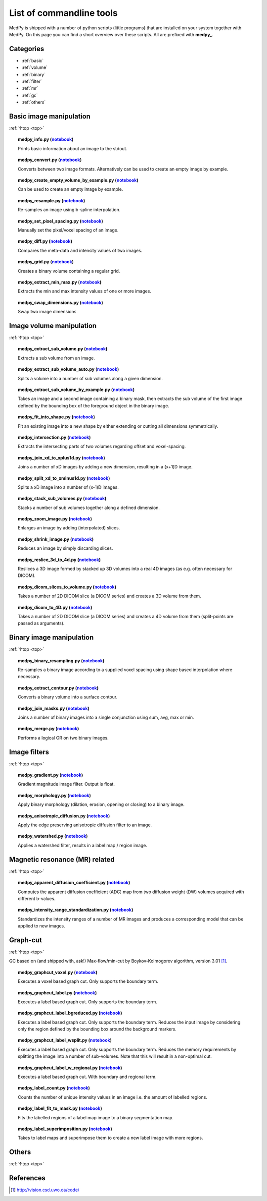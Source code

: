 .. _top:

=========================
List of commandline tools
=========================
MedPy is shipped with a number of python scripts (little programs) that are installed on your system together with MedPy. On this page you can find a short overview over these scripts.
All are prefixed with **medpy_**.

Categories
==========
* :ref:`basic`
* :ref:`volume`
* :ref:`binary`
* :ref:`filter`
* :ref:`mr`
* :ref:`gc`
* :ref:`others`

.. _basic:

Basic image manipulation
========================
:ref:`↑top <top>`

.. topic:: medpy_info.py (`notebook <https://github.com/loli/medpy/blob/master/notebooks/scripts/medpy_info.py.ipynb>`_)

	Prints basic information about an image to the stdout.

.. topic:: medpy_convert.py (`notebook <https://github.com/loli/medpy/blob/master/notebooks/scripts/medpy_convert.py.ipynb>`_)

	Converts between two image formats. Alternatively can be used to create an empty image by example.

.. topic:: medpy_create_empty_volume_by_example.py (`notebook <https://github.com/loli/medpy/blob/master/notebooks/scripts/medpy_create_empty_volume_by_example.py.ipynb>`_)

	Can be used to create an empty image by example.

.. topic:: medpy_resample.py (`notebook <https://github.com/loli/medpy/blob/master/notebooks/scripts/medpy_resample.py.ipynb>`_)

	Re-samples an image using b-spline interpolation.

.. topic:: medpy_set_pixel_spacing.py (`notebook <https://github.com/loli/medpy/blob/master/notebooks/scripts/medpy_set_pixel_spacing.py.ipynb>`_)

	Manually set the pixel/voxel spacing of an image.

.. topic:: medpy_diff.py (`notebook <https://github.com/loli/medpy/blob/master/notebooks/scripts/medpy_diff.py.ipynb>`_)

	Compares the meta-data and intensity values of two images.

.. topic:: medpy_grid.py (`notebook <https://github.com/loli/medpy/blob/master/notebooks/scripts/medpy_grid.py.ipynb>`_)

	Creates a binary volume containing a regular grid.

.. topic:: medpy_extract_min_max.py (`notebook <https://github.com/loli/medpy/blob/master/notebooks/scripts/medpy_extract_min_max.py.ipynb>`_)

	Extracts the min and max intensity values of one or more images.

.. topic:: medpy_swap_dimensions.py (`notebook <https://github.com/loli/medpy/blob/master/notebooks/scripts/medpy_swap_dimensions.py.ipynb>`_)

	Swap two image dimensions.


.. _volume:

Image volume manipulation
=========================
:ref:`↑top <top>`

.. topic:: medpy_extract_sub_volume.py (`notebook <https://github.com/loli/medpy/blob/master/notebooks/scripts/medpy_extract_sub_volume.py.ipynb>`_)

	Extracts a sub volume from an image.

.. topic:: medpy_extract_sub_volume_auto.py (`notebook <https://github.com/loli/medpy/blob/master/notebooks/scripts/medpy_extract_sub_volume_auto.py.ipynb>`_)

	Splits a volume into a number of sub volumes along a given dimension.

.. topic:: medpy_extract_sub_volume_by_example.py (`notebook <https://github.com/loli/medpy/blob/master/notebooks/scripts/medpy_extract_sub_volume_by_example.py.ipynb>`_)

	Takes an image and a second image containing a binary mask, then extracts the sub volume of the first image defined by the bounding box of the foreground object in the binary image.

.. topic:: medpy_fit_into_shape.py (`notebook <https://github.com/loli/medpy/blob/master/notebooks/scripts/medpy_fit_into_shape.py.ipynb>`_)

	Fit an existing image into a new shape by either extending or cutting all dimensions symmetrically.

.. topic:: medpy_intersection.py (`notebook <https://github.com/loli/medpy/blob/master/notebooks/scripts/medpy_intersection.py.ipynb>`_)

  Extracts the intersecting parts of two volumes regarding offset and voxel-spacing.

.. topic:: medpy_join_xd_to_xplus1d.py (`notebook <https://github.com/loli/medpy/blob/master/notebooks/scripts/medpy_join_xd_to_xplus1d.py.ipynb>`_)

	Joins a number of xD images by adding a new dimension, resulting in a (x+1)D image.

.. topic:: medpy_split_xd_to_xminus1d.py (`notebook <https://github.com/loli/medpy/blob/master/notebooks/scripts/medpy_split_xd_to_xminus1d.py.ipynb>`_)

	Splits a xD image into a number of (x-1)D images.

.. topic:: medpy_stack_sub_volumes.py (`notebook <https://github.com/loli/medpy/blob/master/notebooks/scripts/medpy_stack_sub_volumes.py.ipynb>`_)

	Stacks a number of sub volumes together along a defined dimension.

.. topic:: medpy_zoom_image.py (`notebook <https://github.com/loli/medpy/blob/master/notebooks/scripts/medpy_zoom_image.py.ipynb>`_)

	Enlarges an image by adding (interpolated) slices.

.. topic:: medpy_shrink_image.py (`notebook <https://github.com/loli/medpy/blob/master/notebooks/scripts/medpy_shrink_image.py.ipynb>`_)

	Reduces an image by simply discarding slices.

.. topic:: medpy_reslice_3d_to_4d.py (`notebook <https://github.com/loli/medpy/blob/master/notebooks/scripts/medpy_reslice_3d_to_4d.py.ipynb>`_)

	Reslices a 3D image formed by stacked up 3D volumes into a real 4D images (as e.g. often necessary for DICOM).

.. topic:: medpy_dicom_slices_to_volume.py (`notebook <https://github.com/loli/medpy/blob/master/notebooks/scripts/medpy_dicom_slices_to_volume.py.ipynb>`_)

	Takes a number of 2D DICOM slice (a DICOM series) and creates a 3D volume from them.

.. topic:: medpy_dicom_to_4D.py (`notebook <https://github.com/loli/medpy/blob/master/notebooks/scripts/medpy_dicom_to_4D.py.ipynb>`_)

    Takes a number of 2D DICOM slice (a DICOM series) and creates a 4D volume from them (split-points are passed as arguments).


.. _binary:

Binary image manipulation
=========================
:ref:`↑top <top>`

.. topic:: medpy_binary_resampling.py (`notebook <https://github.com/loli/medpy/blob/master/notebooks/scripts/medpy_binary_resampling.py.ipynb>`_)

  Re-samples a binary image according to a supplied voxel spacing using shape based interpolation where necessary.

.. topic:: medpy_extract_contour.py (`notebook <https://github.com/loli/medpy/blob/master/notebooks/scripts/medpy_extract_contour.py.ipynb>`_)

  Converts a binary volume into a surface contour.

.. topic:: medpy_join_masks.py (`notebook <https://github.com/loli/medpy/blob/master/notebooks/scripts/medpy_join_masks.py.ipynb>`_)

  Joins a number of binary images into a single conjunction using sum, avg, max or min.

.. topic:: medpy_merge.py (`notebook <https://github.com/loli/medpy/blob/master/notebooks/scripts/medpy_merge.py.ipynb>`_)

	Performs a logical OR on two binary images.


.. _filter:

Image filters
=============
:ref:`↑top <top>`

.. topic:: medpy_gradient.py (`notebook <https://github.com/loli/medpy/blob/master/notebooks/scripts/medpy_gradient.py.ipynb>`_)

	Gradient magnitude image filter. Output is float.

.. topic:: medpy_morphology.py (`notebook <https://github.com/loli/medpy/blob/master/notebooks/scripts/medpy_morphology.py.ipynb>`_)

	Apply binary morphology (dilation, erosion, opening or closing) to a binary image.

.. topic:: medpy_anisotropic_diffusion.py (`notebook <https://github.com/loli/medpy/blob/master/notebooks/scripts/medpy_anisotropic_diffusion.py.ipynb>`_)

	Apply the edge preserving anisotropic diffusion filter to an image.

.. topic:: medpy_watershed.py (`notebook <https://github.com/loli/medpy/blob/master/notebooks/scripts/medpy_watershed.py.ipynb>`_)

    Applies a watershed filter, results in a label map / region image.


.. _mr:

Magnetic resonance (MR) related
===============================
:ref:`↑top <top>`

.. topic:: medpy_apparent_diffusion_coefficient.py (`notebook <https://github.com/loli/medpy/blob/master/notebooks/scripts/medpy_apparent_diffusion_coefficient.py.ipynb>`_)

	Computes the apparent diffusion coefficient (ADC) map from two diffusion weight (DW) volumes acquired with different b-values.

.. topic:: medpy_intensity_range_standardization.py (`notebook <https://github.com/loli/medpy/blob/master/notebooks/scripts/medpy_intensity_range_standardization.py.ipynb>`_)

	Standardizes the intensity ranges of a number of MR images and produces a corresponding model that can be applied to new images.


.. _gc:

Graph-cut
=========
:ref:`↑top <top>`

GC based on (and shipped with, ask!) Max-flow/min-cut by Boykov-Kolmogorov algorithm, version 3.01 [1]_.

.. topic:: medpy_graphcut_voxel.py (`notebook <https://github.com/loli/medpy/blob/master/notebooks/scripts/medpy_graphcut_voxel.py.ipynb>`_)

	Executes a voxel based graph cut. Only supports the boundary term.

.. topic:: medpy_graphcut_label.py (`notebook <https://github.com/loli/medpy/blob/master/notebooks/scripts/medpy_graphcut_label.py.ipynb>`_)

	Executes a label based graph cut. Only supports the boundary term.

.. topic:: medpy_graphcut_label_bgreduced.py (`notebook <https://github.com/loli/medpy/blob/master/notebooks/scripts/medpy_graphcut_label_bgreduced.py.ipynb>`_)

	Executes a label based graph cut. Only supports the boundary term. Reduces the input image by considering only the region defined by the bounding box around the background markers.

.. topic:: medpy_graphcut_label_wsplit.py (`notebook <https://github.com/loli/medpy/blob/master/notebooks/scripts/medpy_graphcut_label_wsplit.py.ipynb>`_)

	Executes a label based graph cut. Only supports the boundary term. Reduces the memory requirements by splitting the image into a number of sub-volumes. Note that this will result in a non-optimal cut.

.. topic:: medpy_graphcut_label_w_regional.py (`notebook <https://github.com/loli/medpy/blob/master/notebooks/scripts/medpy_graphcut_label_w_regional.py.ipynb>`_)

	Executes a label based graph cut. With boundary and regional term.

.. topic:: medpy_label_count.py (`notebook <https://github.com/loli/medpy/blob/master/notebooks/scripts/medpy_label_count.py.ipynb>`_)

	Counts the number of unique intensity values in an image i.e. the amount of labelled regions.

.. topic:: medpy_label_fit_to_mask.py (`notebook <https://github.com/loli/medpy/blob/master/notebooks/scripts/medpy_label_fit_to_mask.py.ipynb>`_)

	Fits the labelled regions of a label map image to a binary segmentation map.

.. topic:: medpy_label_superimposition.py (`notebook <https://github.com/loli/medpy/blob/master/notebooks/scripts/medpy_label_superimposition.py.ipynb>`_)

	Takes to label maps and superimpose them to create a new label image with more regions.


.. _others:

Others
======
:ref:`↑top <top>`



References
==========
.. [1] http://vision.csd.uwo.ca/code/
